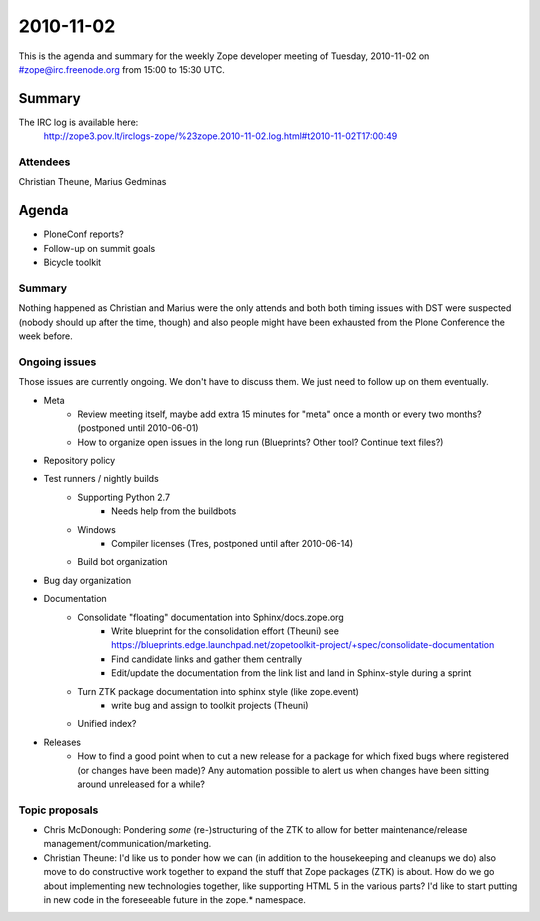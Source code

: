 ==========
2010-11-02
==========

This is the agenda and summary for the weekly Zope developer meeting of
Tuesday, 2010-11-02 on #zope@irc.freenode.org from 15:00 to 15:30 UTC.

Summary
=======

The IRC log is available here:
    http://zope3.pov.lt/irclogs-zope/%23zope.2010-11-02.log.html#t2010-11-02T17:00:49

Attendees
---------

Christian Theune, Marius Gedminas

Agenda
======

- PloneConf reports?
- Follow-up on summit goals
- Bicycle toolkit

Summary
-------

Nothing happened as Christian and Marius were the only attends and both both
timing issues with DST were suspected (nobody should up after the time,
though) and also people might have been exhausted from the Plone Conference
the week before.


Ongoing issues
--------------

Those issues are currently ongoing. We don't have to discuss them. We just
need to follow up on them eventually.


- Meta
    - Review meeting itself, maybe add extra 15 minutes for "meta" once a
      month or every two months? (postponed until 2010-06-01)
    - How to organize open issues in the long run (Blueprints?
      Other tool? Continue text files?)

- Repository policy

- Test runners / nightly builds
    - Supporting Python 2.7
        - Needs help from the buildbots
    - Windows
        - Compiler licenses (Tres, postponed until after 2010-06-14)
    - Build bot organization

- Bug day organization

- Documentation
    - Consolidate "floating" documentation into Sphinx/docs.zope.org
        - Write blueprint for the consolidation effort (Theuni)
          see
          https://blueprints.edge.launchpad.net/zopetoolkit-project/+spec/consolidate-documentation
        - Find candidate links and gather them centrally
        - Edit/update the documentation from the link list and
          land in Sphinx-style during a sprint
    - Turn ZTK package documentation into sphinx style (like zope.event)
        - write bug and assign to toolkit projects (Theuni)
    - Unified index?

- Releases
    - How to find a good point when to cut a new release for a package for
      which fixed bugs where registered (or changes have been made)? Any
      automation possible to alert us when changes have been sitting around
      unreleased for a while?


Topic proposals
---------------

- Chris McDonough: Pondering *some* (re-)structuring of the ZTK to allow for
  better maintenance/release management/communication/marketing. 

- Christian Theune: I'd like us to ponder how we can (in addition to the
  housekeeping and cleanups we do) also move to do constructive work together
  to expand the stuff that Zope packages (ZTK) is about. How do we go about
  implementing new technologies together, like supporting HTML 5 in the
  various parts? I'd like to start putting in new code in the foreseeable
  future in the zope.* namespace.
